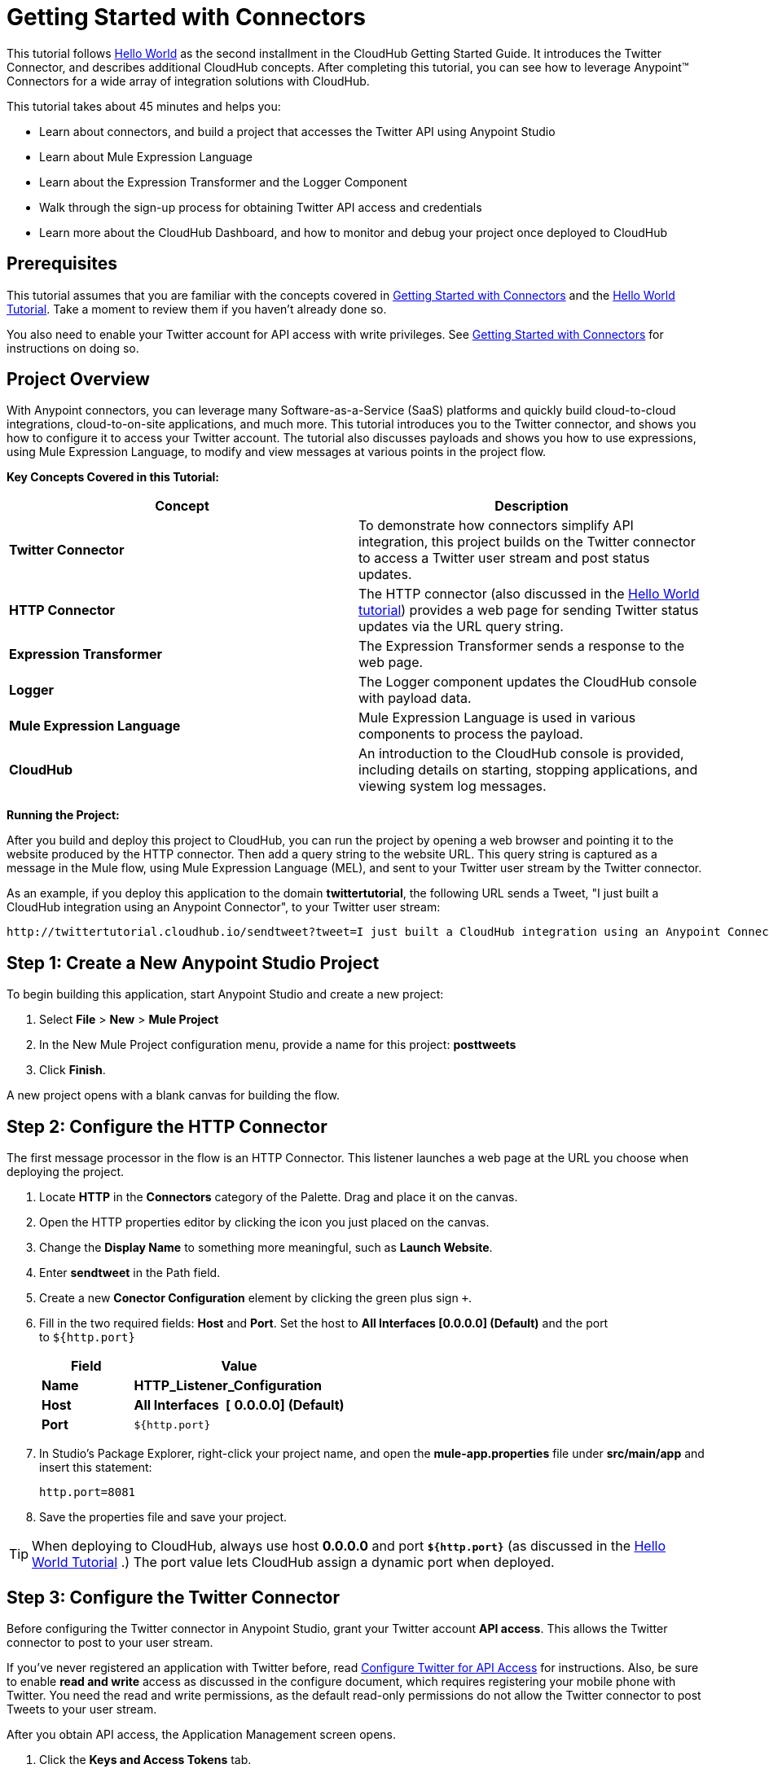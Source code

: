 = Getting Started with Connectors
:keywords: cloudhub, connectors, tutorial

This tutorial follows link:/docs/display/current/Getting+Started+with+Connectors[Hello World] as the second installment in the CloudHub Getting Started Guide. It introduces the Twitter Connector, and describes additional CloudHub concepts. After completing this tutorial, you can see how to leverage Anypoint™ Connectors for a wide array of integration solutions with CloudHub.

This tutorial takes about 45 minutes and helps you:

* Learn about connectors, and build a project that accesses the Twitter API using Anypoint Studio
* Learn about Mule Expression Language
* Learn about the Expression Transformer and the Logger Component
* Walk through the sign-up process for obtaining Twitter API access and credentials
* Learn more about the CloudHub Dashboard, and how to monitor and debug your project once deployed to CloudHub

== Prerequisites

This tutorial assumes that you are familiar with the concepts covered in link:/docs/display/current/Getting+Started+with+Connectors[Getting Started with Connectors] and the link:/docs/display/current/Getting+Started+with+Connectors[Hello World Tutorial]. Take a moment to review them if you haven't already done so.

You also need to enable your Twitter account for API access with write privileges. See link:/docs/display/current/Getting+Started+with+Connectors[Getting Started with Connectors] for instructions on doing so.

== Project Overview

With Anypoint connectors, you can leverage many Software-as-a-Service (SaaS) platforms and quickly build cloud-to-cloud integrations, cloud-to-on-site applications, and much more. This tutorial introduces you to the Twitter connector, and shows you how to configure it to access your Twitter account. The tutorial also discusses payloads and shows you how to use expressions, using Mule Expression Language, to modify and view messages at various points in the project flow.

*Key Concepts Covered in this Tutorial:*

[width="100%",cols="50%,50%",options="header",]
|===
|Concept |Description
|*Twitter Connector* |To demonstrate how connectors simplify API integration, this project builds on the Twitter connector to access a Twitter user stream and post status updates.
|*HTTP Connector* |The HTTP connector (also discussed in the link:/docs/display/current/Getting+Started+with+Connectors[Hello World tutorial]) provides a web page for sending Twitter status updates via the URL query string.
|*Expression Transformer* |The Expression Transformer sends a response to the web page.
|*Logger* |The Logger component updates the CloudHub console with payload data.
|*Mule Expression Language* |Mule Expression Language is used in various components to process the payload.
|*CloudHub* |An introduction to the CloudHub console is provided, including details on starting, stopping applications, and viewing system log messages.
|===

*Running the Project:*

After you build and deploy this project to CloudHub, you can run the project by opening a web browser and pointing it to the website produced by the HTTP connector. Then add a query string to the website URL. This query string is captured as a message in the Mule flow, using Mule Expression Language (MEL), and sent to your Twitter user stream by the Twitter connector.

As an example, if you deploy this application to the domain *twittertutorial*, the following URL sends a Tweet, "I just built a CloudHub integration using an Anypoint Connector", to your Twitter user stream:

[source,bash]
----
http://twittertutorial.cloudhub.io/sendtweet?tweet=I just built a CloudHub integration using an Anypoint Connector
----

== Step 1: Create a New Anypoint Studio Project

To begin building this application, start Anypoint Studio and create a new project:

. Select *File* > *New* > *Mule Project*
. In the New Mule Project configuration menu, provide a name for this project: *posttweets*
. Click *Finish*.

A new project opens with a blank canvas for building the flow.

== Step 2: Configure the HTTP Connector

The first message processor in the flow is an HTTP Connector. This listener launches a web page at the URL you choose when deploying the project.

. Locate **HTTP** in the *Connectors* category of the Palette. Drag and place it on the canvas.
. Open the HTTP properties editor by clicking the icon you just placed on the canvas.
. Change the *Display Name* to something more meaningful, such as *Launch Website*.
. Enter *sendtweet* in the Path field.
. Create a new *Conector Configuration* element by clicking the green plus sign  `+`.
. Fill in the two required fields: *Host* and *Port*. Set the host to *All Interfaces [0.0.0.0] (Default)* and the port to `${http.port}`
+
[width="100%",cols="30%,70%",options="header",]
|===
a|
Field

 a|
Value

|*Name* |*HTTP_Listener_Configuration*
|*Host* | *All Interfaces * *[* *0.0.0.0] (Default)*
|*Port* |`${http.port}`
|===
+
. In Studio's Package Explorer, right-click your project name, and open the *mule-app.properties* file under **src/main/app** and insert this statement: +
+
`http.port=8081`
+
. Save the properties file and save your project.

[TIP]
When deploying to CloudHub, always use host *0.0.0.0* and port *`${http.port}`* (as discussed in the link:/docs/display/current/Getting+Started+with+Connectors[Hello World Tutorial] .) The port value lets CloudHub assign a dynamic port when deployed.

== Step 3: Configure the Twitter Connector

Before configuring the Twitter connector in Anypoint Studio, grant your Twitter account **API access**. This allows the Twitter connector to post to your user stream.

If you've never registered an application with Twitter before, read link:/docs/display/current/Configure+Twitter+for+API+Access[Configure Twitter for API Access] for instructions. Also, be sure to enable *read and write* access as discussed in the configure document, which requires registering your mobile phone with Twitter. You need the read and write permissions, as the default read-only permissions do not allow the Twitter connector to post Tweets to your user stream.

After you obtain API access, the Application Management screen opens.

1.  Click the *Keys and Access Tokens* tab.
2.  Scroll down in the Keys and Access Tokens screen and click *Create my access token*.
3.  Copy the following credentials from your Twitter API application page to the Twitter connector configuration:
+
** Consumer Key
** Consumer Secret
** Access Token
** Access Token Secret
+
For example:
+
image:TwitterAppMgmt.png[TwitterAppMgmt]

=== Integrate the Twitter Connector

Follow these steps in Anypoint Studio to integrate the Twitter connector:

. Locate *Twitter* in the *Connectors* category of the Palette. Drag and place it on the canvas to the right of the HTTP Connector. If you are prompted for a Twitter version, click *Use newest*.
+
image:posttweetsflow.png[posttweetsflow]
. Click the *Twitter* connector in your flow to open its properties editor.
. An error message indicates `Attribute 'config-ref' is required`, and that one of the red "x" values is next to the *Connector Configuration* field. Click the green *+* icon to the right of *Connector Configuration*.
..  The **Global Element Properties** menu opens. From the Twitter web site, plug in the values from the Twitter web site into the fields in the Twitter connector:
+
[cols=",",options="header",]
|===============================================
|Twitter Web Site Value |Twitter Connector Value
|Consumer Key |Consumer Key
|Consumer Secret |Consumer Secret
|Access Token |Access Key
|Access Token Secret |Access Secret
|===============================================
+
[TIP]
A _Global Element_ lets you enter configuration information, such as your API credentials, once. You can then reference the Global Element many times within your flow (although for this project we only need to reference it once). Note the *Global Elements* tab under the Anypoint Studio canvas; this tab provides an alternative view for managing all Global Elements defined for this project. 
+
. Leave *Use SSL* checked (Twitter requires a SSL connection). 
 +
image:TwitterGlobalProps.png[TwitterGlobalProps]
. Click *Test Connection*. If the information you entered is correct, this message displays:
+
image:TwitterTestConnection.png[TwitterTestConnection] 
. Click  *OK*  to close the Global Elements Properties menu.
. Notice that in the Twitter connector properties editor, the Connector Configuration field has been updated to point to the new *Twitter* Global Element.
. Select *Update Status* from the *Operation* drop-down field. This changes the fields below the Operation field.
. In the Status field, enter: 
+
 `#[message.inboundProperties['http.query.params']['tweet']]`
+
This is a Mule Expression Language (MEL) expression, which is discussed later in this tutorial.
+
The Properties screen appears as:
+
image:TwitterProperties.png[TwitterProperties] 

The Twitter connector configuration is complete – click the save icon to save your configuration and click the Twitter icon on the Studio canvas. The red "x" next to its icon in the flow is no longer present.

== Step 4: Configure the Expression Transformer

After the Twitter connector sends a Tweet to your user stream, it's a good idea to also return a response to the web page. We can do so by adding an Expression Transformer after the Twitter Connector.

.  Locate the *Expression* component in the *Transformers* category of the Palette. Drag and place it on the canvas to the right of the Twitter Connector.
+
image:TwitterFlowWithExpression.png[TwitterFlowWithExpression]
. Click the *Expression* Transformer to open its properties editor.
. Change the Display Name to *Return Website Response.*
. In the *Expression* field, enter `"Thanks for Tweeting! Your message:"  #[message.payload.text]` :
+
image:TwitterExpression.png[TwitterExpression]

== Step 5: Add Logger Components

The Logger component is commonly used in CloudHub applications, as it can provide a detailed view of the information contained in a message at any specific point (or multiple points) in the flow. The Logger component is configured with an expression, and as the application runs, the result of this expression is sent to the CloudHub console.

In this project, we add two Logger components to the flow. In doing so, we can view the data going into the Twitter Connector, and the subsequent response payload produced by Twitter.

. Locate *Logger* in the *Components* category of the Palette. Place a Logger between the HTTP Endpoint and the Twitter Connector.
. Drag another Logger component form the Palette and place it between the Twitter Connector and the Expression Transformer. Your flow should now look like this:
+
image:TwitterWithLoggers.png[TwitterWithLoggers]
+
. Open the configuration menu for the first Logger component.
. Change the Display Name to: *Log Query String*
. Add the following expression to the Message field:
+
`"Tweet:" + #[message.inboundProperties.'http.query.params'.tweet]`
+
image:TwitterLogQueryString.png[TwitterLogQueryString]
+
. Open the properties editor for the second Logger component.
. Change the Display Name to **Log Payload**.
. Add the following expression to the Message field: `#[payload]`
+
image:TwitterLogPayload.png[TwitterLogPayload]

*Note*: In both cases, leave the Level set to *INFO*, as this generates log entries while the application runs normally. If set to ERROR, as an example, log entries would only be generated on an error while executing the application, which is useful for debugging issues.

== Step 6: Deploy Your Application to CloudHub

Before deploying your application, it's helpful to go to the CloudHub Console. The benefits of doing so include:

* You can watch your application deploy as events display in the console.
* Since your application includes Logger components, the log console displays events as they are encountered in the flow.
* Finally, if things don't go as expected, and you become inundated with posts to your Twitter user stream, as an example, you can quickly stop the application from the CloudHub Console.

If you are using a free CloudHub account, you need to stop any other application that might be running before deploying this new application (or upgrade to a paid plan so you can run multiple applications).

=== Sign in and go to the CloudHub Console

. https://anypoint.mulesoft.com/#/signin[Sign in to the Anypoint Platform] and go to the CloudHub Console by clicking on *CloudHub* from the top menu.
. After you sign in, click *CloudHub*:
+
image:APStartScreen.png[APStartScreen]
. You can then see your applications – Click an entry to view the additional detail menu on the right:
+
image:AMC_Applications.png[AMC_Applications]

CloudHub now lets you manage servers and groups of servers that run your application either in the cloud or on a server in your organization.

=== Deploy Your Application

Now go back to Anypoint Studio to deploy your application.

. Save your project by choosing *File* > *Save*.
. Locate the project name in the Package Explorer view, right-click and choose *CloudHub* > *Deploy to CloudHub*.
. Enter your Anypoint Platform username and password:
+
image:TwitterAnypointLogin.png[TwitterAnypointLogin]
+
.  Studio prompts you for a domain name and to set the Mule Runtime version:
+
image:DeployDomainPrompt.png[DeployDomainPrompt]
+
.  Specify the *Domain*. When you enter a unique domain name, a green check appears.
.  Change the *Mule Version* to *3.7.0* or newer:
+
image:TwitterDeployToCHDone.png[TwitterDeployToCHDone]
+ 
.  Click *Finish*.
.  If the deployment succeeds, this message appears:
+
image:TwitterDeploySuccess.png[TwitterDeploySuccess]
 
=== Watch the CloudHub Logs

It can take several minutes for your application to upload and deploy. This process can be monitored through the CloudHub dashboard. Since your application includes Logger components, the CloudHub console also shows you the log entries these components generate.

. Go back to the CloudHub Console.
. Choose the environment by clicking Production:
+
image:TwitterChooseEnvironment.png[TwitterChooseEnvironment]
+
. Hover your mouse over the application name, and click *Logs*:
+
image:TwitterLogsMenu.png[TwitterLogsMenu]
+
. After deployment completes, you should see a system message that the application was started.
+
image:TwitterLogListing.png[TwitterLogListing]

== Step 7: Run the Project

You are now ready to run the project! First, you need to determine the URL where it is running, and then add your Tweet as a query parameter to the URL.

As an example, if you deployed your application to _twittertutorial_ and you would like to Tweet "I built a new CloudHub application", the URL would be:

[source]
----
http://twittertutorial.cloudhub.io/sendtweet?tweet=I built a new CloudHub application
----

Note that for some browsers, you may need to replace spaces in the URL with "%20". In this case, enter the URL as follows:

[source,bash]
----
http://twittertesttest.cloudhub.io/sendtweet?tweet=I%20built%20a%20new%20Mule%20CloudHub%20application
----

How did we arrive at this URL? Much of it is configured while building the project:

* The sub-domain, *twittertesttest* (as an example), was entered as the "domain" when deploying the project from Anypoint Studio. This was an option you entered in the Deploy to CloudHub dialog when you deployed your application. Note that it must be unique across all CloudHub deployments.
* */sendtweet* was defined as the *Path* in the HTTP Endpoint.
* We configured the Twitter Connector with an expression: `#[message.inboundProperties.'http.query.params'.tweet]`. This expression passes the value of a query parameter ("tweet") in the URL string to your Twitter user stream.

Now log into your Twitter account, you should see your new Tweet posted. If you try this again, be sure to change the Tweet contents, as Twitter bounces duplicate posts. The web page should also show a response: *Thanks for Tweeting!*

The CloudHub console  also shows various results from the logger components. These are discussed in the next section.

== How the Project Works

In this section, we take an inside look at messages within the flow, and see how expressions allow us to control which data is sent to Twitter. We also revisit with the Logger component and view the output they produce in the CloudHub console.

=== About the Payload

The flow we built in Mule Studio contains message processors –- including the HTTP Endpoint, Twitter Connector and Expression Transformer — and it is “Mule messages” that carry data between these message processors.

A Mule message contains the following components:

* Payload – this is the actual data that we are concerned with in this application
* Properties—Along with a set of standard parameters, user defined parameters may be included as well. We access an “inbound property” in this application to view the URL query parameter.
* Attachments—Although not used in this project, other applications may include attachments such as an XML file or PDF attachment.

=== About Mule Expression Language

Messages within the Mule flow can be quite complex, and it is often necessary to perform some operation on them, or extract pertinent information. In this project, we needed to extract a URL query parameter from the properties component of the message, and send it to the Twitter user stream. We used Mule Expression Language to do so.

CloudHub supports many expression languages, including Groovy, xpath, regex and more. However, the syntax of these languages vary from one to another, and to allow for a common and easy-to-use syntax specifically for operating on Mule messages, Mule Expression Language was recently introduced.

Mule Expression Language provides a powerful and comprehensive set of features. In this project, we used expressions at several points in the flow:

* The Twitter Connector used the following Mule expression to pass the URL query parameter, "tweet" to the Twitter user stream: +
 `#[message.inboundProperties.'http.query.params'.tweet]`

* The Expression Transformer used the following Mule expression to extract the returned text, or Tweet, from the payload produced by Twitter: +
 `"Thanks for Tweeting! Your message: " + #[message.payload.text]`

* The logger component extracted the payload generated by Twitter: +
 `#[payload]`

=== View Logs in the CloudHub console

Now with an understanding of Mule messages and expressions, let's take a look at the log entries produced by the Logger components. First, produce a new Tweet by visiting a URL such as this (be sure to change "twittertutorial" to your unique sub-domain):

http://twittertutorial.cloudhub.io/sendtweet?tweet=Sent from my CloudHub application

Now log into the CloudHub console, select this application, and go to the "logs" tab (as detailed above). After you visited the URL above, you should see a new set of log entries.

The first log entry was produced by the expression we configured in the Logger component: *`Tweet: #[message.inboundProperties.'http.query.params'.tweet]`*

It produced this result in the CloudHub console:

[source,bash]
----
Tweet: Sent from my CloudHub application
----

Note that we added the text "Tweet" to precede the results of the Mule expression; this is so that we could more easily identify this message in the log console.

For the second Logger component, we used this expression: *`#[payload]`*

This produced a much longer log result in the CloudHub console:

[source,json]
----
StatusJSONImpl{createdAt=Mon Jun 04 23:03:00 UTC 2012, id=209782335479174657,
text='Sent from my CloudHub application', source='CloudHub integration', isTruncated=false,
inReplyToStatusId=-1, inReplyToUserId=-1, isFavorited=false, inReplyToScreenName='null',
geoLocation=null, place=null, retweetCount=0, wasRetweetedByMe=false, contributors=null,
annotations=null, retweetedStatus=null, userMentionEntities=null, urlEntities=null, hashtagEntities=null, user=UserJSONImpl{id=563265508, name='MuleIONtest',
screenName='MuleCloudHubtest384', location='null', description='null', isContributorsEnabled=false,
...
----

This second Logger component shows us that the Twitter Connector produced a payload that is the API response from Twitter. This response includes the string we Tweeted, as well as the user name and other data about the user account associated with the user stream we accessed.

Instead of logging the complete payload, you could log just the tweet by using the expression: `#[payload.text]`. You could also log a more complex expression, such as the user screen name which is further nested in the payload: `#[payload.user.ScreenName]`

== Next Steps

* Want to try another tutorial involving Anypoint Connectors? Try the link:/docs/display/current/Getting+Started+with+Connectors[Getting Started with Connectors].
* Interested in learning more about the Mule message? Try the link:/docs/display/current/Getting+Started+with+Connectors[Getting Started with Connectors].
* Learn more about link:/docs/display/current/Getting+Started+with+Connectors[managing your applications on CloudHub].

For further information about connectors, see these reference documents:

* link:/docs/display/current/Getting+Started+with+Connectors[Getting Started with Connectors]
* http://mulesoft.github.com/twitter-connector/mule/twitter.html[Twitter Connector Reference]
